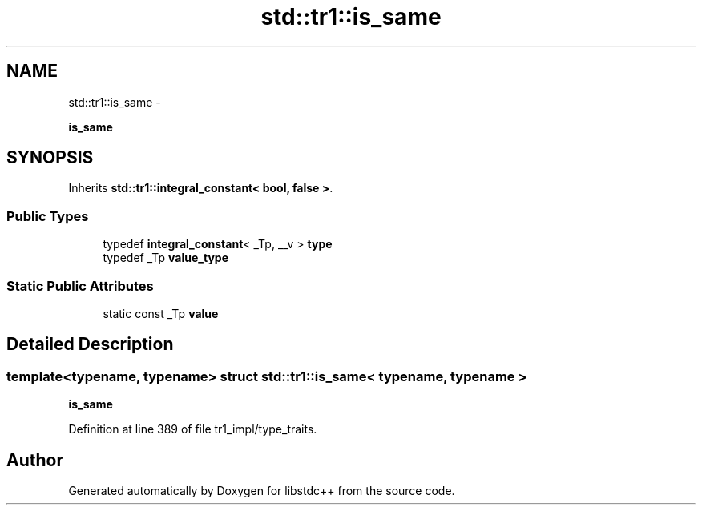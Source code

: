 .TH "std::tr1::is_same" 3 "Sun Oct 10 2010" "libstdc++" \" -*- nroff -*-
.ad l
.nh
.SH NAME
std::tr1::is_same \- 
.PP
\fBis_same\fP  

.SH SYNOPSIS
.br
.PP
.PP
Inherits \fBstd::tr1::integral_constant< bool, false >\fP.
.SS "Public Types"

.in +1c
.ti -1c
.RI "typedef \fBintegral_constant\fP< _Tp, __v > \fBtype\fP"
.br
.ti -1c
.RI "typedef _Tp \fBvalue_type\fP"
.br
.in -1c
.SS "Static Public Attributes"

.in +1c
.ti -1c
.RI "static const _Tp \fBvalue\fP"
.br
.in -1c
.SH "Detailed Description"
.PP 

.SS "template<typename, typename> struct std::tr1::is_same< typename, typename >"
\fBis_same\fP 
.PP
Definition at line 389 of file tr1_impl/type_traits.

.SH "Author"
.PP 
Generated automatically by Doxygen for libstdc++ from the source code.
